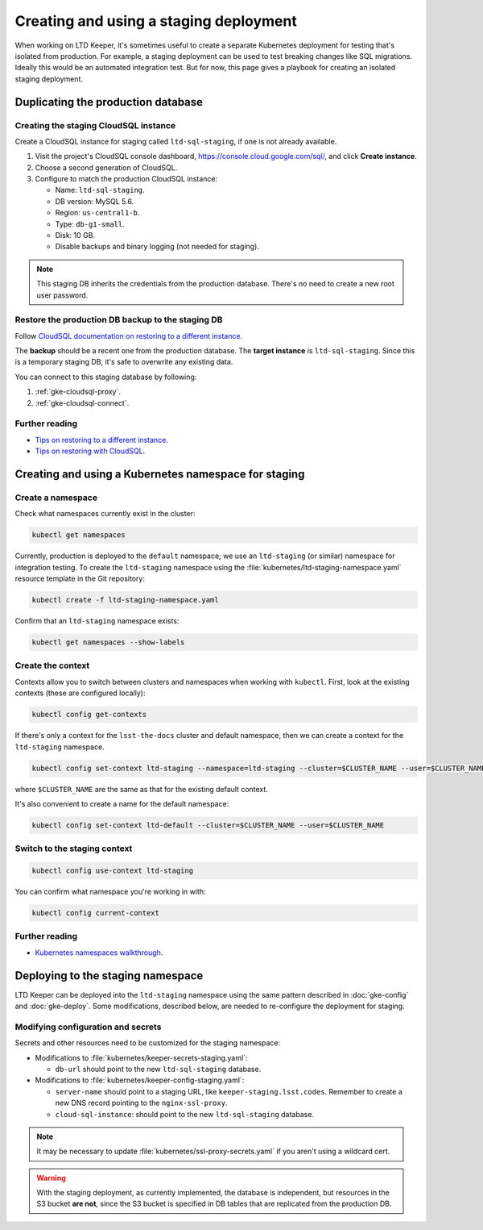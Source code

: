 #######################################
Creating and using a staging deployment
#######################################

When working on LTD Keeper, it's sometimes useful to create a separate Kubernetes deployment for testing that's isolated from production.
For example, a staging deployment can be used to test breaking changes like SQL migrations.
Ideally this would be an automated integration test.
But for now, this page gives a playbook for creating an isolated staging deployment.

.. _gke-staging-db:

Duplicating the production database
===================================

.. _gke-staging-db-create-instance:

Creating the staging CloudSQL instance
--------------------------------------

Create a CloudSQL instance for staging called ``ltd-sql-staging``, if one is not already available.

1. Visit the project's CloudSQL console dashboard, https://console.cloud.google.com/sql/, and click **Create instance**.
2. Choose a second generation of CloudSQL.
3. Configure to match the production CloudSQL instance:

   - Name: ``ltd-sql-staging``.
   - DB version: MySQL 5.6.
   - Region: ``us-central1-b``.
   - Type: ``db-g1-small``.
   - Disk: 10 GB.
   - Disable backups and binary logging (not needed for staging).

.. note::

   This staging DB inherits the credentials from the production database.
   There's no need to create a new root user password.

.. _gke-staging-db-restore:

Restore the production DB backup to the staging DB
--------------------------------------------------

Follow `CloudSQL documentation on restoring to a different instance <https://cloud.google.com/sql/docs/mysql/backup-recovery/restoring#restorebackups-another-instance>`_.

The **backup** should be a recent one from the production database.
The **target instance** is ``ltd-sql-staging``.
Since this is a temporary staging DB, it's safe to overwrite any existing data.

You can connect to this staging database by following:

1. :ref:`gke-cloudsql-proxy`.
2. :ref:`gke-cloudsql-connect`.

.. _gke-staging-db-further-reading:

Further reading
---------------

- `Tips on restoring to a different instance <https://cloud.google.com/sql/docs/mysql/backup-recovery/restore#tips-restore-different-instance>`_.
- `Tips on restoring with CloudSQL <https://cloud.google.com/sql/docs/mysql/backup-recovery/restore#tips-restore>`_.

.. _gke-staging-namespace:

Creating and using a Kubernetes namespace for staging
=====================================================

Create a namespace
------------------

Check what namespaces currently exist in the cluster:

.. code-block:: bash

   kubectl get namespaces

Currently, production is deployed to the ``default`` namespace; we use an ``ltd-staging`` (or similar) namespace for integration testing.
To create the ``ltd-staging`` namespace using the :file:`kubernetes/ltd-staging-namespace.yaml` resource template in the Git repository:

.. code-block:: bash

   kubectl create -f ltd-staging-namespace.yaml

Confirm that an ``ltd-staging`` namespace exists:

.. code-block:: bash

   kubectl get namespaces --show-labels

Create the context
------------------

Contexts allow you to switch between clusters and namespaces when working with ``kubectl``.
First, look at the existing contexts (these are configured locally):

.. code-block:: bash

   kubectl config get-contexts

If there's only a context for the ``lsst-the-docs`` cluster and default namespace, then we can create a context for the ``ltd-staging`` namespace.

.. code-block:: bash

   kubectl config set-context ltd-staging --namespace=ltd-staging --cluster=$CLUSTER_NAME --user=$CLUSTER_NAME

where ``$CLUSTER_NAME`` are the same as that for the existing default context.

It's also convenient to create a name for the default namespace:

.. code-block:: bash

   kubectl config set-context ltd-default --cluster=$CLUSTER_NAME --user=$CLUSTER_NAME

Switch to the staging context
-----------------------------

.. code-block:: bash

   kubectl config use-context ltd-staging

You can confirm what namespace you're working in with:

.. code-block:: bash

   kubectl config current-context

Further reading
---------------

- `Kubernetes namespaces walkthrough <https://kubernetes.io/docs/admin/namespaces/walkthrough/>`_.

.. _gke-staging-deployment:

Deploying to the staging namespace
==================================

LTD Keeper can be deployed into the ``ltd-staging`` namespace using the same pattern described in :doc:`gke-config` and :doc:`gke-deploy`.
Some modifications, described below, are needed to re-configure the deployment for staging.

Modifying configuration and secrets
-----------------------------------

Secrets and other resources need to be customized for the staging namespace:

- Modifications to :file:`kubernetes/keeper-secrets-staging.yaml`:

  - ``db-url`` should point to the new ``ltd-sql-staging`` database.

- Modifications to :file:`kubernetes/keeper-config-staging.yaml`:

  - ``server-name`` should point to a staging URL, like ``keeper-staging.lsst.codes``.
    Remember to create a new DNS record pointing to the ``nginx-ssl-proxy``.

  - ``cloud-sql-instance``: should point to the new ``ltd-sql-staging`` database.

.. note::

   It may be necessary to update :file:`kubernetes/ssl-proxy-secrets.yaml` if you aren't using a wildcard cert.

.. warning::

   With the staging deployment, as currently implemented, the database is independent, but resources in the S3 bucket **are not**, since the S3 bucket is specified in DB tables that are replicated from the production DB.
